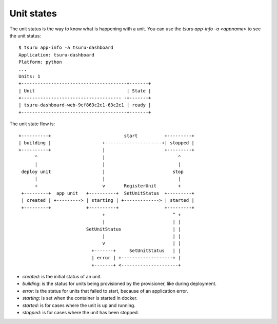 .. Copyright 2014 tsuru authors. All rights reserved.
   Use of this source code is governed by a BSD-style
   license that can be found in the LICENSE file.

Unit states
===========

The unit status is the way to know what is happening with a unit. You can use the
`tsuru app-info -a <appname>` to see the unit status:

.. highlight:: bash

::

    $ tsuru app-info -a tsuru-dashboard
    Application: tsuru-dashboard
    Platform: python
    ...
    Units: 1
    +---------------------------------------+-------+
    | Unit                                  | State |
    +------------------------------------- -+-------+
    | tsuru-dashboard-web-9cf863c2c1-63c2c1 | ready |
    +---------------------------------------+-------+

The unit state flow is:

.. highlight:: bash

::

    +----------+                           start          +---------+
    | building |                   +---------------------+| stopped |
    +----------+                   |                      +---------+
          ^                        |                           ^
          |                        |                           |
     deploy unit                   |                         stop
          |                        |                           |
          +                        v       RegisterUnit        +
     +---------+  app unit   +----------+  SetUnitStatus  +---------+
     | created | +---------> | starting | +-------------> | started |
     +---------+             +----------+                 +---------+
                                   +                         ^ +
                                   |                         | |
                             SetUnitStatus                   | |
                                   |                         | |
                                   v                         | |
                               +-------+     SetUnitStatus   | |
                               | error | +-------------------+ |
                               +-------+ <---------------------+

* `created`: is the initial status of an unit.
* `building`: is the status for units being provisioned by the provisioner, like during deployment.
* `error`: is the status for units that failed to start, because of an application error.
* `starting`: is set when the container is started in docker.
* `started`: is for cases where the unit is up and running.
* `stopped`: is for cases where the unit has been stopped.
